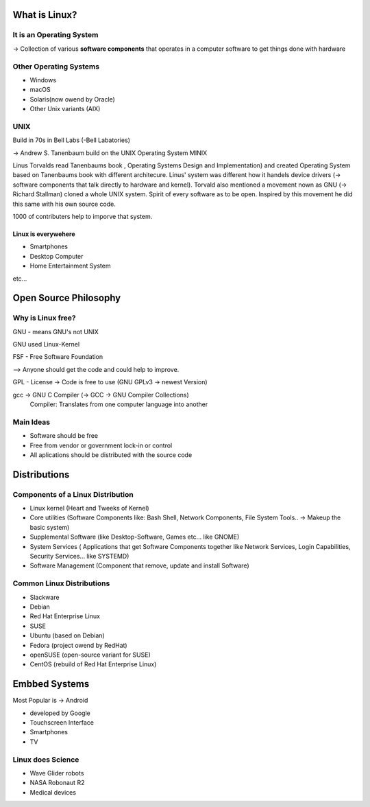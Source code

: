 =================
What is Linux?
=================

**************************
It is an Operating System
**************************

-> Collection of various **software components** that operates in a computer software to get things done with hardware

***********************
Other Operating Systems
***********************
- Windows
- macOS
- Solaris(now owend by Oracle)
- Other Unix variants (AIX)

*********
UNIX
*********

Build in 70s in Bell Labs (-Bell Labatories)

-> Andrew S. Tanenbaum build on the UNIX Operating System  MINIX

Linus Torvalds read Tanenbaums book , Operating Systems Design and Implementation) and created Operating System based on Tanenbaums book with different architecure. Linus' system was different how it handels device drivers (-> software components that talk directly to hardware and kernel). Torvald also mentioned a movement nown as GNU (-> Richard Stallman) cloned a whole UNIX system. Spirit of every software as to be open. Inspired by this movement he did this same with his own source code.

1000 of contributers help to imporve that system.

Linux is everywehere
********************

- Smartphones
- Desktop Computer
- Home Entertainment System

etc...


======================
Open Source Philosophy
======================

******************
Why is Linux free?
******************

GNU - means GNU's not UNIX

GNU used Linux-Kernel

FSF - Free Software Foundation 

--> Anyone should get the code and could help to improve.

GPL - License -> Code is free to use (GNU GPLv3 -> newest Version)

gcc -> GNU C Compiler (-> GCC -> GNU Compiler Collections)
    Compiler: Translates from one computer language into another

***********
Main Ideas
***********

- Software should be free
- Free from vendor or government lock-in or control
- All aplications should be distributed with the source code

===============================
Distributions
===============================

**********************************
Components of a Linux Distribution
**********************************

- Linux kernel (Heart and Tweeks of Kernel)

- Core utilities (Software Components like: Bash Shell, Network Components, File System Tools.. -> Makeup  the basic system)
- Supplemental Software (like Desktop-Software, Games etc... like GNOME)
- System Services ( Applications that get Software Components together like Network Services, Login Capabilities, Security Services... like SYSTEMD)
- Software Management (Component that remove, update and install Software)

**************************
Common Linux Distributions
**************************

- Slackware
- Debian
- Red Hat Enterprise Linux
- SUSE
- Ubuntu (based on Debian)
- Fedora (project owend by RedHat)
- openSUSE (open-source variant for SUSE)
- CentOS (rebuild of Red Hat Enterprise Linux)

===============================
Embbed Systems
===============================

Most Popular is -> Android

- developed by Google
- Touchscreen Interface
- Smartphones
- TV

*******************
Linux does Science
*******************

- Wave Glider robots
- NASA Robonaut R2
- Medical devices
